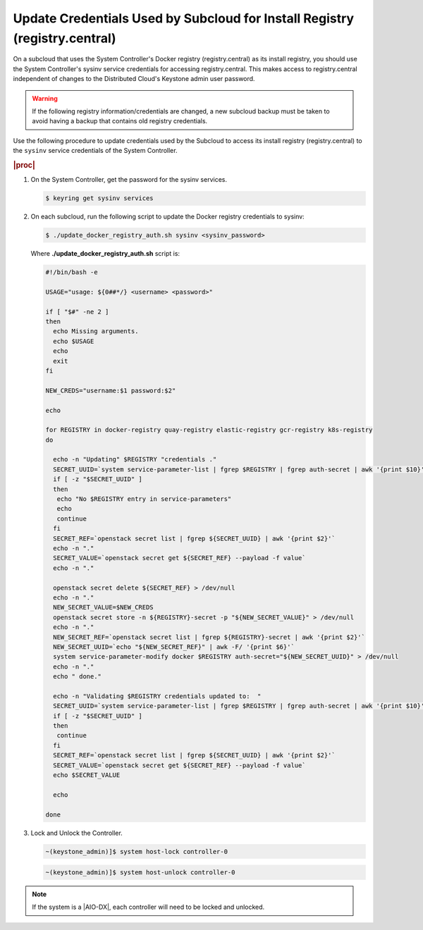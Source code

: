 
.. qdu1595389242059
.. _updating-docker-registry-credentials-on-a-subcloud:

===========================================================================
Update Credentials Used by Subcloud for Install Registry (registry.central)
===========================================================================

On a subcloud that uses the System Controller's Docker registry
(registry.central) as its install registry, you should use the
System Controller's sysinv service credentials for accessing registry.central.
This makes access to registry.central independent of changes to the Distributed
Cloud's Keystone admin user password.

.. warning::

    If the following registry information/credentials are changed, a new subcloud
    backup must be taken to avoid having a backup that contains old registry
    credentials.

Use the following procedure to update credentials used by the Subcloud to access
its install registry (registry.central) to the ``sysinv`` service credentials of
the System Controller.

.. rubric:: |proc|

.. _updating-docker-registry-credentials-on-a-subcloud-steps-ywx-wyt-kmb:

#.  On the System Controller, get the password for the sysinv services.

    .. code-block:: none

        $ keyring get sysinv services

#.  On each subcloud, run the following script to update the Docker registry
    credentials to sysinv:

    .. code-block:: none

        $ ./update_docker_registry_auth.sh sysinv <sysinv_password>

    Where **./update\_docker\_registry\_auth.sh** script is:

    .. code-block:: none

        #!/bin/bash -e

        USAGE="usage: ${0##*/} <username> <password>"

        if [ "$#" -ne 2 ]
        then
          echo Missing arguments.
          echo $USAGE
          echo
          exit
        fi

        NEW_CREDS="username:$1 password:$2"

        echo

        for REGISTRY in docker-registry quay-registry elastic-registry gcr-registry k8s-registry
        do

          echo -n "Updating" $REGISTRY "credentials ."
          SECRET_UUID=`system service-parameter-list | fgrep $REGISTRY | fgrep auth-secret | awk '{print $10}'`
          if [ -z "$SECRET_UUID" ]
          then
           echo "No $REGISTRY entry in service-parameters"
           echo
           continue
          fi
          SECRET_REF=`openstack secret list | fgrep ${SECRET_UUID} | awk '{print $2}'`
          echo -n "."
          SECRET_VALUE=`openstack secret get ${SECRET_REF} --payload -f value`
          echo -n "."

          openstack secret delete ${SECRET_REF} > /dev/null
          echo -n "."
          NEW_SECRET_VALUE=$NEW_CREDS
          openstack secret store -n ${REGISTRY}-secret -p "${NEW_SECRET_VALUE}" > /dev/null
          echo -n "."
          NEW_SECRET_REF=`openstack secret list | fgrep ${REGISTRY}-secret | awk '{print $2}'`
          NEW_SECRET_UUID=`echo "${NEW_SECRET_REF}" | awk -F/ '{print $6}'`
          system service-parameter-modify docker $REGISTRY auth-secret="${NEW_SECRET_UUID}" > /dev/null
          echo -n "."
          echo " done."

          echo -n "Validating $REGISTRY credentials updated to:  "
          SECRET_UUID=`system service-parameter-list | fgrep $REGISTRY | fgrep auth-secret | awk '{print $10}'`
          if [ -z "$SECRET_UUID" ]
          then
           continue
          fi
          SECRET_REF=`openstack secret list | fgrep ${SECRET_UUID} | awk '{print $2}'`
          SECRET_VALUE=`openstack secret get ${SECRET_REF} --payload -f value`
          echo $SECRET_VALUE

          echo

        done

#.  Lock and Unlock the Controller.

    .. code-block:: none

        ~(keystone_admin)]$ system host-lock controller-0

    .. code-block:: none

        ~(keystone_admin)]$ system host-unlock controller-0

.. note::

    If the system is a |AIO-DX|, each controller will need to be locked and unlocked.
